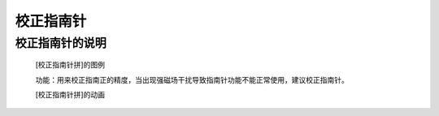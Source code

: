 **校正指南针**
======================

**校正指南针的说明**
>>>>>>>>>>>>>>>>>>>>>>>>>>>>>>>>>

	[校正指南针拼]的图例

	.. image:: images/accelerometer/compass.calibrate.png

	功能：用来校正指南正的精度，当出现强磁场干扰导致指南针功能不能正常使用，建议校正指南针。
	

	[校正指南针拼]的动画

	.. image:: images/accelerometer/compass.calibrate.gif